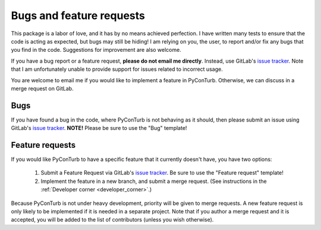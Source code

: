 .. _issues:


Bugs and feature requests
==============================

This package is a labor of love, and it has by no means achieved perfection.
I have written many tests to ensure that the code is acting as expected, but
bugs may still be hiding! I am relying on you, the user, to report and/or
fix any bugs that you find in the code. Suggestions for improvement are also
welcome.

If you have a bug report or a feature request, **please do not email me 
directly**. Instead, use GitLab's
`issue tracker <https://gitlab.windenergy.dtu.dk/pyconturb/pyconturb/issues>`_.
Note that I am unfortunately unable to provide support for issues related to
incorrect usage.

You are welcome to email me if you would like to implement a feature in
PyConTurb. Otherwise, we can discuss in a merge request on GitLab.


Bugs
------------------------------

If you have found a bug in the code, where PyConTurb is not behaving as it
should, then please submit an issue using GitLab's
`issue tracker <https://gitlab.windenergy.dtu.dk/pyconturb/pyconturb/issues>`_.
**NOTE!** Please be sure to use the "Bug" template!


Feature requests
------------------------------

If you would like PyConTurb to have a specific feature that it currently
doesn't have, you have two options:

  1. Submit a Feature Request via GitLab's
     `issue tracker <https://gitlab.windenergy.dtu.dk/pyconturb/pyconturb/issues>`_.
     Be sure to use the "Feature request" template!
  2. Implement the feature in a new branch, and submit a merge request.
     (See instructions in the :ref:`Developer corner <developer_corner>`.)

Because PyConTurb is not under heavy development, priority will be given to
merge requests. A new feature request is only likely to be implemented if it is
needed in a separate project. Note that if you author a merge request and it is
accepted, you will be added to the list of contributors (unless you wish
otherwise).
